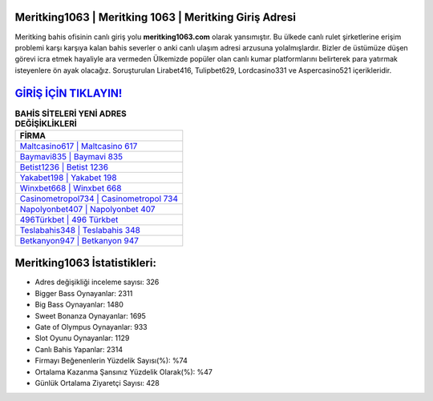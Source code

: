 ﻿Meritking1063 | Meritking 1063 | Meritking Giriş Adresi
===================================

.. image:: images/meritking-giris.jpg
   :width: 600
   
Meritking bahis ofisinin canlı giriş yolu **meritking1063.com** olarak yansımıştır. Bu ülkede canlı rulet şirketlerine erişim problemi karşı karşıya kalan bahis severler o anki canlı ulaşım adresi arzusuna yolalmışlardır. Bizler de üstümüze düşen görevi icra etmek hayaliyle ara vermeden Ülkemizde popüler olan  canlı kumar platformlarını belirterek para yatırmak isteyenlere ön ayak olacağız. Soruşturulan Lirabet416, Tulipbet629, Lordcasino331 ve Aspercasino521 içerikleridir.

`GİRİŞ İÇİN TIKLAYIN! <https://cutt.ly/QwVVg2Vk>`_
==============

.. list-table:: **BAHİS SİTELERİ YENİ ADRES DEĞİŞİKLİKLERİ**
   :widths: 100
   :header-rows: 1

   * - FİRMA
   * - `Maltcasino617 | Maltcasino 617 <maltcasino617-maltcasino-617-maltcasino-giris-adresi.html>`_
   * - `Baymavi835 | Baymavi 835 <baymavi835-baymavi-835-baymavi-giris-adresi.html>`_
   * - `Betist1236 | Betist 1236 <betist1236-betist-1236-betist-giris-adresi.html>`_	 
   * - `Yakabet198 | Yakabet 198 <yakabet198-yakabet-198-yakabet-giris-adresi.html>`_	 
   * - `Winxbet668 | Winxbet 668 <winxbet668-winxbet-668-winxbet-giris-adresi.html>`_ 
   * - `Casinometropol734 | Casinometropol 734 <casinometropol734-casinometropol-734-casinometropol-giris-adresi.html>`_
   * - `Napolyonbet407 | Napolyonbet 407 <napolyonbet407-napolyonbet-407-napolyonbet-giris-adresi.html>`_	 
   * - `496Türkbet | 496 Türkbet <496turkbet-496-turkbet-turkbet-giris-adresi.html>`_
   * - `Teslabahis348 | Teslabahis 348 <teslabahis348-teslabahis-348-teslabahis-giris-adresi.html>`_
   * - `Betkanyon947 | Betkanyon 947 <betkanyon947-betkanyon-947-betkanyon-giris-adresi.html>`_
	 
Meritking1063 İstatistikleri:
===================================	 
* Adres değişikliği inceleme sayısı: 326
* Bigger Bass Oynayanlar: 2311
* Big Bass Oynayanlar: 1480
* Sweet Bonanza Oynayanlar: 1695
* Gate of Olympus Oynayanlar: 933
* Slot Oyunu Oynayanlar: 1129
* Canlı Bahis Yapanlar: 2314
* Firmayı Beğenenlerin Yüzdelik Sayısı(%): %74
* Ortalama Kazanma Şansınız Yüzdelik Olarak(%): %47
* Günlük Ortalama Ziyaretçi Sayısı: 428
